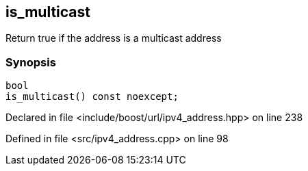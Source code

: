 :relfileprefix: ../../../
[#46147DAB3B419E6228E5DA7FC8C47F0F1A3AB061]
== is_multicast

pass:v,q[Return true if the address is a multicast address]


=== Synopsis

[source,cpp,subs="verbatim,macros,-callouts"]
----
bool
is_multicast() const noexcept;
----

Declared in file <include/boost/url/ipv4_address.hpp> on line 238

Defined in file <src/ipv4_address.cpp> on line 98


